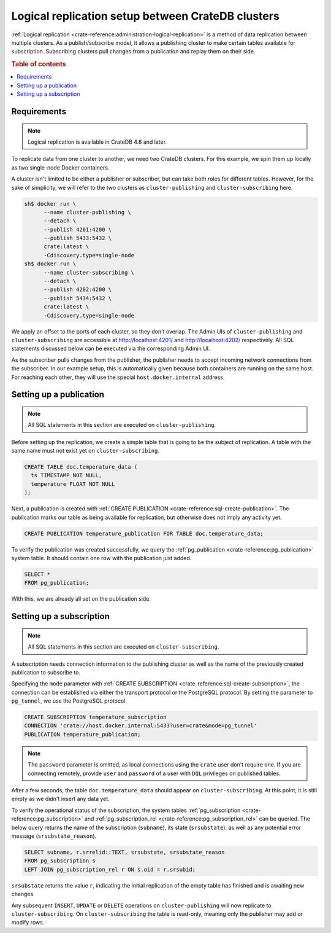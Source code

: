 .. _logical_replication_setup:

==================================================
Logical replication setup between CrateDB clusters
==================================================

:ref:`Logical replication <crate-reference:administration-logical-replication>`
is a method of data replication between multiple clusters.
As a publish/subscribe model, it allows a publishing cluster to make certain
tables available for subscription. Subscribing clusters pull changes from a
publication and replay them on their side.

.. rubric:: Table of contents

.. contents::
   :local:

.. _requirements:

Requirements
============
.. NOTE::

  Logical replication is available in CrateDB 4.8 and later.

To replicate data from one cluster to another, we need two CrateDB clusters.
For this example, we spin them up locally as two single-node Docker
containers.

A cluster isn't limited to be either a publisher or subscriber, but can take
both roles for different tables. However, for the
sake of simplicity, we will refer to the two clusters as
``cluster-publishing`` and ``cluster-subscribing`` here.

.. code-block:: console

  sh$ docker run \
        --name cluster-publishing \
        --detach \
        --publish 4201:4200 \
        --publish 5433:5432 \
        crate:latest \
        -Cdiscovery.type=single-node
  sh$ docker run \
        --name cluster-subscribing \
        --detach \
        --publish 4202:4200 \
        --publish 5434:5432 \
        crate:latest \
        -Cdiscovery.type=single-node

We apply an offset to the ports of each cluster, so they don't overlap. The
Admin UIs of ``cluster-publishing`` and ``cluster-subscribing`` are accessible at
http://localhost:4201/ and http://localhost:4202/ respectively. All SQL
statements discussed below can be executed via the corresponding Admin UI.

As the subscriber pulls changes from the publisher, the publisher needs to accept
incoming network connections from the subscriber. In our example setup, this is
automatically given because both containers are running on the same host.
For reaching each other, they will use the special ``host.docker.internal`` address.

Setting up a publication
========================

.. NOTE::

  All SQL statements in this section are executed on ``cluster-publishing``.

Before setting up the replication, we create a simple table that is going to be
the subject of replication. A table with the same name must not exist yet on
``cluster-subscribing``.

.. code-block:: sql

  CREATE TABLE doc.temperature_data (
    ts TIMESTAMP NOT NULL,
    temperature FLOAT NOT NULL
  );

Next, a publication is created with :ref:`CREATE PUBLICATION <crate-reference:sql-create-publication>`.
The publication marks our table as being available for replication, but otherwise
does not imply any activity yet.

.. code-block:: sql

  CREATE PUBLICATION temperature_publication FOR TABLE doc.temperature_data;

To verify the publication was created successfully, we query the
:ref:`pg_publication <crate-reference:pg_publication>` system table. It should
contain one row with the publication just added.

.. code-block:: sql

  SELECT *
  FROM pg_publication;


With this, we are already all set on the publication side.

Setting up a subscription
=========================

.. NOTE::

  All SQL statements in this section are executed on ``cluster-subscribing``.

A subscription needs connection information to the publishing cluster as
well as the name of the previously created publication to subscribe to.

Specifying the ``mode`` parameter with :ref:`CREATE SUBSCRIPTION <crate-reference:sql-create-subscription>`,
the connection can be established via either the transport protocol or the
PostgreSQL protocol. By setting the parameter to ``pg_tunnel``, we use the
PostgreSQL protocol.


.. code-block:: sql

  CREATE SUBSCRIPTION temperature_subscription
  CONNECTION 'crate://host.docker.internal:5433?user=crate&mode=pg_tunnel'
  PUBLICATION temperature_publication;

.. NOTE::

  The ``password`` parameter is omitted, as local connections using the ``crate``
  user don't require one. If you are connecting remotely, provide ``user`` and
  ``password`` of a user with ``DQL`` privileges on published tables.

After a few seconds, the table ``doc.temperature_data`` should appear on
``cluster-subscribing``. At this point, it is still empty as we didn't insert
any data yet.

To verify the operational status of the subscription, the system tables
:ref:`pg_subscription <crate-reference:pg_subscription>` and :ref:`pg_subscription_rel <crate-reference:pg_subscription_rel>` can be queried. The below query returns
the name of the subscription (``subname``), its state (``srsubstate``), as well
as any potential error message (``srsubstate_reason``).

.. code-block:: sql

  SELECT subname, r.srrelid::TEXT, srsubstate, srsubstate_reason
  FROM pg_subscription s
  LEFT JOIN pg_subscription_rel r ON s.oid = r.srsubid;

``srsubstate`` returns the value ``r``, indicating the initial replication of
the empty table has finished and is awaiting new changes.

Any subsequent ``INSERT``, ``UPDATE`` or ``DELETE`` operations on
``cluster-publishing`` will now replicate to ``cluster-subscribing``.
On ``cluster-subscribing`` the table is read-only, meaning only the publisher
may add or modify rows.
